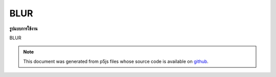 .. raw:: html

	<script src="https://sketch.netpie.io/widget/p5-widget.js"></script>

BLUR
======

**รูปแบบการใช้งาน**

BLUR

.. note:: This document was generated from p5js files whose source code is available on `github <https://github.com/processing/p5.js>`_.
